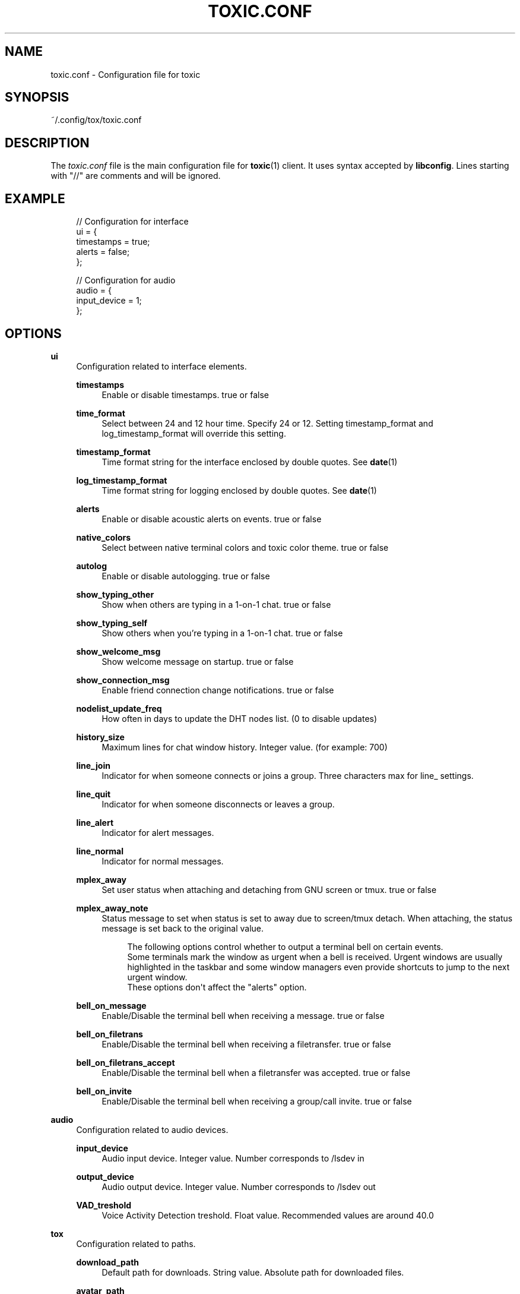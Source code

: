 '\" t
.\"     Title: toxic.conf
.\"    Author: [see the "AUTHORS" section]
.\" Generator: DocBook XSL Stylesheets v1.78.1 <http://docbook.sf.net/>
.\"      Date: 2016-07-21
.\"    Manual: Toxic Manual
.\"    Source: toxic __VERSION__
.\"  Language: English
.\"
.TH "TOXIC\&.CONF" "5" "2016\-07\-21" "toxic __VERSION__" "Toxic Manual"
.\" -----------------------------------------------------------------
.\" * Define some portability stuff
.\" -----------------------------------------------------------------
.\" ~~~~~~~~~~~~~~~~~~~~~~~~~~~~~~~~~~~~~~~~~~~~~~~~~~~~~~~~~~~~~~~~~
.\" http://bugs.debian.org/507673
.\" http://lists.gnu.org/archive/html/groff/2009-02/msg00013.html
.\" ~~~~~~~~~~~~~~~~~~~~~~~~~~~~~~~~~~~~~~~~~~~~~~~~~~~~~~~~~~~~~~~~~
.ie \n(.g .ds Aq \(aq
.el       .ds Aq '
.\" -----------------------------------------------------------------
.\" * set default formatting
.\" -----------------------------------------------------------------
.\" disable hyphenation
.nh
.\" disable justification (adjust text to left margin only)
.ad l
.\" -----------------------------------------------------------------
.\" * MAIN CONTENT STARTS HERE *
.\" -----------------------------------------------------------------
.SH "NAME"
toxic.conf \- Configuration file for toxic
.SH "SYNOPSIS"
.sp
~/\&.config/tox/toxic\&.conf
.SH "DESCRIPTION"
.sp
The \fItoxic\&.conf\fR file is the main configuration file for \fBtoxic\fR(1) client\&. It uses syntax accepted by \fBlibconfig\fR\&. Lines starting with "//" are comments and will be ignored\&.
.SH "EXAMPLE"
.sp
.if n \{\
.RS 4
.\}
.nf
// Configuration for interface
ui = {
    timestamps = true;
    alerts = false;
};

// Configuration for audio
audio = {
    input_device = 1;
};
.fi
.if n \{\
.RE
.\}
.SH "OPTIONS"
.PP
\fBui\fR
.RS 4
Configuration related to interface elements\&.
.PP
\fBtimestamps\fR
.RS 4
Enable or disable timestamps\&. true or false
.RE
.PP
\fBtime_format\fR
.RS 4
Select between 24 and 12 hour time\&. Specify 24 or 12\&. Setting timestamp_format and log_timestamp_format will override this setting\&.
.RE
.PP
\fBtimestamp_format\fR
.RS 4
Time format string for the interface enclosed by double quotes\&. See
\fBdate\fR(1)
.RE
.PP
\fBlog_timestamp_format\fR
.RS 4
Time format string for logging enclosed by double quotes\&. See
\fBdate\fR(1)
.RE
.PP
\fBalerts\fR
.RS 4
Enable or disable acoustic alerts on events\&. true or false
.RE
.PP
\fBnative_colors\fR
.RS 4
Select between native terminal colors and toxic color theme\&. true or false
.RE
.PP
\fBautolog\fR
.RS 4
Enable or disable autologging\&. true or false
.RE
.PP
\fBshow_typing_other\fR
.RS 4
Show when others are typing in a 1\-on\-1 chat\&. true or false
.RE
.PP
\fBshow_typing_self\fR
.RS 4
Show others when you\(cqre typing in a 1\-on\-1 chat\&. true or false
.RE
.PP
\fBshow_welcome_msg\fR
.RS 4
Show welcome message on startup\&. true or false
.RE
.PP
\fBshow_connection_msg\fR
.RS 4
Enable friend connection change notifications\&. true or false
.RE
.PP
\fBnodelist_update_freq\fR
.RS 4
How often in days to update the DHT nodes list\&. (0 to disable updates)
.RE
.PP
\fBhistory_size\fR
.RS 4
Maximum lines for chat window history\&. Integer value\&. (for example: 700)
.RE
.PP
\fBline_join\fR
.RS 4
Indicator for when someone connects or joins a group\&. Three characters max for line_ settings\&.
.RE
.PP
\fBline_quit\fR
.RS 4
Indicator for when someone disconnects or leaves a group\&.
.RE
.PP
\fBline_alert\fR
.RS 4
Indicator for alert messages\&.
.RE
.PP
\fBline_normal\fR
.RS 4
Indicator for normal messages\&.
.RE
.PP
\fBmplex_away\fR
.RS 4
Set user status when attaching and detaching from GNU screen or tmux\&. true or false
.RE
.PP
\fBmplex_away_note\fR
.RS 4
Status message to set when status is set to away due to screen/tmux detach\&. When attaching, the status message is set back to the original value\&.
.sp
.if n \{\
.RS 4
.\}
.nf
The following options control whether to output a terminal bell on certain events\&.
Some terminals mark the window as urgent when a bell is received\&. Urgent windows are usually highlighted in the taskbar and some window managers even provide shortcuts to jump to the next urgent window\&.
These options don\*(Aqt affect the "alerts" option\&.
.fi
.if n \{\
.RE
.\}
.RE
.PP
\fBbell_on_message\fR
.RS 4
Enable/Disable the terminal bell when receiving a message\&. true or false
.RE
.PP
\fBbell_on_filetrans\fR
.RS 4
Enable/Disable the terminal bell when receiving a filetransfer\&. true or false
.RE
.PP
\fBbell_on_filetrans_accept\fR
.RS 4
Enable/Disable the terminal bell when a filetransfer was accepted\&. true or false
.RE
.PP
\fBbell_on_invite\fR
.RS 4
Enable/Disable the terminal bell when receiving a group/call invite\&. true or false
.RE
.RE
.PP
\fBaudio\fR
.RS 4
Configuration related to audio devices\&.
.PP
\fBinput_device\fR
.RS 4
Audio input device\&. Integer value\&. Number corresponds to
/lsdev in
.RE
.PP
\fBoutput_device\fR
.RS 4
Audio output device\&. Integer value\&. Number corresponds to
/lsdev out
.RE
.PP
\fBVAD_treshold\fR
.RS 4
Voice Activity Detection treshold\&. Float value\&. Recommended values are around 40\&.0
.RE
.RE
.PP
\fBtox\fR
.RS 4
Configuration related to paths\&.
.PP
\fBdownload_path\fR
.RS 4
Default path for downloads\&. String value\&. Absolute path for downloaded files\&.
.RE
.PP
\fBavatar_path\fR
.RS 4
Path for your avatar (file must be a \&.png and cannot exceed 16\&.3 KiB)
.RE
.PP
\fBchatlogs_path\fR
.RS 4
Default path for chatlogs\&. String value\&. Absolute path for chatlog files\&.
.RE
.PP
\fBpassword_eval\fR
.RS 4
Replace password prompt by running this command and using its output as the password\&.
.RE
.RE
.PP
\fBsounds\fR
.RS 4
Configuration related to notification sounds\&. Special value "silent" can be used to disable a specific notification\&.

Each value is a string which corresponds to the absolute path of a wav sound file\&.
.PP
\fBnotif_error\fR
.RS 4
Sound to play when an error occurs\&.
.RE
.PP
\fBself_log_in\fR
.RS 4
Sound to play when you log in\&.
.RE
.PP
\fBself_log_out\fR
.RS 4
Sound to play when you log out\&.
.RE
.PP
\fBuser_log_in\fR
.RS 4
Sound to play when a contact become online\&.
.RE
.PP
\fBuser_log_out\fR
.RS 4
Sound to play when a contact become offline\&.
.RE
.PP
\fBcall_incoming\fR
.RS 4
Sound to play when you receive an incoming call\&.
.RE
.PP
\fBcall_outgoing\fR
.RS 4
Sound to play when you start a call\&.
.RE
.PP
\fBgeneric_message\fR
.RS 4
Sound to play when an event occurs\&.
.RE
.PP
\fBtransfer_pending\fR
.RS 4
Sound to play when you receive a file transfer request\&.
.RE
.PP
\fBtransfer_completed\fR
.RS 4
Sound to play when a file transfer is completed\&.
.RE
.RE
.PP
\fBkeys\fR
.RS 4
Configuration related to user interface interaction\&. Currently supported: Ctrl modified keys, Tab, PAGEUP and PAGEDOWN\&.

Each value is a string which corresponds to a key combination\&.
.PP
\fBnext_tab\fR
.RS 4
Key combination to switch next tab\&.
.RE
.PP
\fBprev_tab\fR
.RS 4
Key combination to switch previous tab\&.
.RE
.PP
\fBscroll_line_up\fR
.RS 4
Key combination to scroll one line up\&.
.RE
.PP
\fBscroll_line_down\fR
.RS 4
Key combination to scroll one line down\&.
.RE
.PP
\fBhalf_page_up\fR
.RS 4
Key combination to scroll half page up\&.
.RE
.PP
\fBhalf_page_down\fR
.RS 4
Key combination to scroll half page down\&.
.RE
.PP
\fBpage_bottom\fR
.RS 4
Key combination to scroll to page bottom\&.
.RE
.PP
\fBpeer_list_up\fR
.RS 4
Key combination to scroll contacts list up\&.
.RE
.PP
\fBpeer_list_down\fR
.RS 4
Key combination to scroll contacts list down\&.
.RE
.PP
\fBtoggle_peerlist\fR
.RS 4
Toggle the peer list on and off\&.
.RE
.PP
\fBtoggle_paste_mode\fR
.RS 4
Toggle treating linebreaks as enter key press\&.
.RE
.RE
.SH "FILES"
.PP
~/\&.config/tox/toxic\&.conf
.RS 4
Main configuration file\&.
.RE
.PP
__DATADIR__/toxic\&.conf\&.example
.RS 4
Configuration example\&.
.RE
.SH "SEE ALSO"
.sp
\fBtoxic\fR(1)
.SH "RESOURCES"
.sp
Project page: https://github\&.com/JFreegman/toxic
.sp
IRC channel: chat\&.freenode\&.net#tox
.SH "AUTHORS"
.sp
JFreegman <JFreegman@gmail\&.com>
